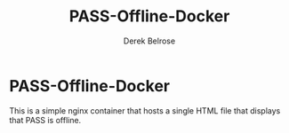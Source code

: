 #+TITLE: PASS-Offline-Docker
#+AUTHOR: Derek Belrose
#+EMAIL: dbelrose@jhu.edu

* PASS-Offline-Docker
  This is a simple nginx container that hosts a single HTML file that displays that PASS is offline.

